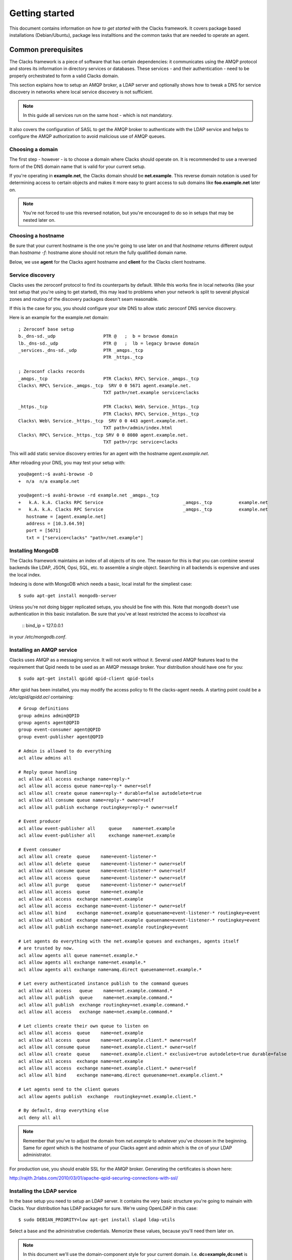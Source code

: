.. _quickstart:

Getting started
***************

This document contains information on *how to get started* with
the Clacks framework. It covers package based installations (Debian/Ubuntu),
package less installtions and the common tasks that are needed to
operate an agent.


Common prerequisites
====================

The Clacks framework is a piece of software that has certain dependencies: it
communicates using the AMQP protocol and stores its information in directory
services or databases. These services - and their authentication - need to
be properly orchestrated to form a valid Clacks domain.

This section explains how to setup an AMQP broker, a LDAP server and optionally
shows how to tweak a DNS for service discovery in networks where local service
discovery is not sufficient.

.. note::

   In this guide all services run on the same host - which is not mandatory.

It also covers the configuration of SASL to get the AMQP broker to authenticate
with the LDAP service and helps to configure the AMQP authorization to avoid
malicious use of AMQP queues.


Choosing a domain
-----------------

The first step - however - is to choose a domain where Clacks should operate
on. It is recommended to use a reversed form of the DNS domain name that is
valid for your current setup.

If you're operating in **example.net**, the Clacks domain should be **net.example**.
This reverse domain notation is used for determining access to certain objects
and makes it more easy to grant access to sub domains like **foo.example.net** later
on.

.. note::

   You're not forced to use this reversed notation, but you're encouraged to
   do so in setups that may be nested later on.


Choosing a hostname
-------------------

Be sure that your current hostname is the one you're going to use later on
and that *hostname* returns different output than *hostname -f*: hostname
alone should not return the fully quallified domain name.

Below, we use **agent** for the Clacks agent hostname and **client** for the
Clacks client hostname.

.. _setting-up-dns:

Service discovery
-----------------

Clacks uses the zeroconf protocol to find its counterparts by default. While
this works fine in local networks (like your test setup that you're using
to get started), this may lead to problems when your network is split to
several physical zones and routing of the discovery packages doesn't seam
reasonable.

If this is the case for you, you should configure your site DNS to allow
static zeroconf DNS service discovery.

Here is an example for the example.net domain::

  ; Zeroconf base setup
  b._dns-sd._udp                  PTR @   ;  b = browse domain
  lb._dns-sd._udp                 PTR @   ;  lb = legacy browse domain
  _services._dns-sd._udp          PTR _amqps._tcp
                                  PTR _https._tcp
  
  ; Zeroconf clacks records
  _amqps._tcp                     PTR Clacks\ RPC\ Service._amqps._tcp
  Clacks\ RPC\ Service._amqps._tcp  SRV 0 0 5671 agent.example.net.
                                  TXT path=/net.example service=clacks
  
  _https._tcp                     PTR Clacks\ Web\ Service._https._tcp
                                  PTR Clacks\ RPC\ Service._https._tcp
  Clacks\ Web\ Service._https._tcp  SRV 0 0 443 agent.example.net.
                                  TXT path=/admin/index.html
  Clacks\ RPC\ Service._https._tcp SRV 0 0 8080 agent.example.net.
                                  TXT path=/rpc service=clacks

This will add static service discovery entries for an agent with the
hostname *agent.example.net*.

After reloading your DNS, you may test your setup with::

  you@agent:~$ avahi-browse -D
  +  n/a  n/a example.net

  you@agent:~$ avahi-browse -rd example.net _amqps._tcp
  +   k.A. k.A. Clacks RPC Service                              _amqps._tcp          example.net
  =   k.A. k.A. Clacks RPC Service                              _amqps._tcp          example.net
     hostname = [agent.example.net]
     address = [10.3.64.59]
     port = [5671]
     txt = ["service=clacks" "path=/net.example"]


.. _setting-up-mongo:

Installing MongoDB
------------------

The Clacks framework maintains an index of all objects of its one. The reason for
this is that you can combine several backends like LDAP, JSON, Opsi, SQL, etc. to
assemble a single object. Searching in all backends is expensive and uses the
local index.

Indexing is done with MongoDB which needs a basic, local install for the simpliest
case::

  $ sudo apt-get install mongodb-server

Unless you're not doing bigger replicated setups, you should be fine with this.
Note that mongodb doesn't use authentication in this basic installation. Be sure
that you've at least restricted the access to *localhost* via

  ::
  bind_ip = 127.0.0.1

in your */etc/mongodb.conf*.


.. _setting-up-amqp:

Installing an AMQP service
--------------------------

Clacks uses AMQP as a messaging service. It will not work without it. Several 
used AMQP features lead to the requirement that Qpid needs to be used as
an AMQP message broker. Your distribution should have one for you::

  $ sudo apt-get install qpidd qpid-client qpid-tools


After qpid has been installed, you may modify the access policy
to fit the clacks-agent needs. A starting point could be a
`/etc/qpid/qpidd.acl` containing::
	
	# Group definitions
	group admins admin@QPID
	group agents agent@QPID
	group event-consumer agent@QPID
	group event-publisher agent@QPID
	
	# Admin is allowed to do everything
	acl allow admins all
	
	# Reply queue handling
	acl allow all access exchange name=reply-*
	acl allow all access queue name=reply-* owner=self
	acl allow all create queue name=reply-* durable=false autodelete=true
	acl allow all consume queue name=reply-* owner=self
	acl allow all publish exchange routingkey=reply-* owner=self
	
	# Event producer
	acl allow event-publisher all     queue    name=net.example
	acl allow event-publisher all     exchange name=net.example
	
	# Event consumer
	acl allow all create  queue    name=event-listener-*
	acl allow all delete  queue    name=event-listener-* owner=self
	acl allow all consume queue    name=event-listener-* owner=self
	acl allow all access  queue    name=event-listener-* owner=self
	acl allow all purge   queue    name=event-listener-* owner=self
	acl allow all access  queue    name=net.example
	acl allow all access  exchange name=net.example
	acl allow all access  exchange name=event-listener-* owner=self
	acl allow all bind    exchange name=net.example queuename=event-listener-* routingkey=event
	acl allow all unbind  exchange name=net.example queuename=event-listener-* routingkey=event
	acl allow all publish exchange name=net.example routingkey=event
	
	# Let agents do everything with the net.example queues and exchanges, agents itself
	# are trusted by now.
	acl allow agents all queue name=net.example.*
	acl allow agents all exchange name=net.example.*
	acl allow agents all exchange name=amq.direct queuename=net.example.*
	
	# Let every authenticated instance publish to the command queues
	acl allow all access   queue    name=net.example.command.*
	acl allow all publish  queue    name=net.example.command.*
	acl allow all publish  exchange routingkey=net.example.command.*
	acl allow all access   exchange name=net.example.command.*
	
	# Let clients create their own queue to listen on
	acl allow all access  queue    name=net.example
	acl allow all access  queue    name=net.example.client.* owner=self
	acl allow all consume queue    name=net.example.client.* owner=self
	acl allow all create  queue    name=net.example.client.* exclusive=true autodelete=true durable=false
	acl allow all access  exchange name=net.example
	acl allow all access  exchange name=net.example.client.* owner=self
	acl allow all bind    exchange name=amq.direct queuename=net.example.client.*
	
	# Let agents send to the client queues
	acl allow agents publish  exchange  routingkey=net.example.client.*
	
	# By default, drop everything else
	acl deny all all

.. note::

   Remember that you've to adjust the domain from *net.example* to whatever you've
   choosen in the beginning. Same for *agent* which is the hostname of your Clacks
   agent and *admin* which is the *cn* of your LDAP administrator.


For production use, you should enable SSL for the AMQP broker. Generating the certificates
is shown here:

http://rajith.2rlabs.com/2010/03/01/apache-qpid-securing-connections-with-ssl/


.. _setting-up-ldap:

Installing the LDAP service
---------------------------

In the base setup you need to setup an LDAP server. It contains the very basic
structure you're going to mainain with Clacks. Your distribution has LDAP packages
for sure. We're using OpenLDAP in this case::

  $ sudo DEBIAN_PRIORITY=low apt-get install slapd ldap-utils

Select a base and the administrative credentials. Memorize these values, because
you'll need them later on.

.. note::

   In this document we'll use the domain-component style for your current
   domain. I.e. **dc=example,dc=net** is the base. **cn=admin,dc=example,dc=net** is
   the administrative DN.

Clacks itself does not require to install an additional LDAP schema. Nearly.
Except if you plan to use Clacks *clients*.

To use the client mechanisms, a couple of schema files have to be added to
your configuration. The following text assumes that you've a plain / empty
stock debian configuration on your system. If it's not the case, you've to
know what to do yourself.

First, install the provided schema files. These commands have to be executed
with *root* power by default, so feel free to use sudo and find the schema
*LDIF* files in the ``contrib/ldap`` directory of your clacks document
directory. Install these schema files like this::

	$ sudo ldapadd -Y EXTERNAL -H ldapi:/// -f registered-device.ldif
	$ sudo ldapadd -Y EXTERNAL -H ldapi:/// -f installed-device.ldif
	$ sudo ldapadd -Y EXTERNAL -H ldapi:/// -f configured-device.ldif

After you've done that, find out which base is configured for your system::

	$ sudo ldapsearch -LLL -Y EXTERNAL -H ldapi:/// -b cn=config olcSuffix=* olcSuffix
	SASL/EXTERNAL authentication started
	SASL username: gidNumber=0+uidNumber=0,cn=peercred,cn=external,cn=auth
	SASL SSF: 0
	dn: olcDatabase={1}hdb,cn=config
	olcSuffix: dc=example,dc=net

In this case, you'll see the configured suffix as **dc=example,dc=net** in the
result set. Your milieage may vary.

Based on the suffix, create a *LDIF* file containing an updated index - on top with
the *DN* shown in the result of the search above::

	dn: olcDatabase={1}hdb,cn=config
	changetype: modify
	replace: olcDbIndex
	olcDbIndex: default sub
	olcDbIndex: objectClass pres,eq
	olcDbIndex: cn pres,eq,sub
	olcDbIndex: uid eq,sub
	olcDbIndex: uidNumber eq
	olcDbIndex: gidNumber eq
	olcDbIndex: mail eq,sub
	olcDbIndex: deviceStatus pres,sub
	olcDbIndex: deviceType pres,eq
	olcDbIndex: sn pres,eq,sub
	olcDbIndex: givenName pres,eq,sub
	olcDbIndex: ou pres,eq,sub
	olcDbIndex: memberUid eq
	olcDbIndex: uniqueMember eq
	olcDbIndex: deviceUUID pres,eq

.. warning::

   If you have not installed the Clacks device schema files, you have to skip the
   attributes *deviceUUID*, *deviceStatus* and *deviceType* in the index list.

Save that file to *index-update.ldif* and add it to your LDAP using::

	$ sudo ldapmodify -Y EXTERNAL -H ldapi:/// -f index-update.ldif

Your LDAP now has the required schema files and an updated index to perform
searches in reliable speed.

The agent itself needs an entry inside that LDAP that is used to authenticate
to the AMQP service. Create this entry - again inside an LDIF file like this::

  dn: cn=agent,dc=example,dc=net
  objectClass: simpleSecurityObject
  objectClass: organizationalRole
  cn: agent
  userPassword: secret

Save that file to *agent.ldif* and apply it to your LDAP using::

  $ sudo ldapmodify -Y EXTERNAL -H ldapi:/// -f agent.ldif

The password is unencrypted in the moment, that can be changed using::

  $ sudo ldappasswd -Y EXTERNAL -H ldapi:/// cn=agent,dc=example,dc=net

Change the password to the one you like and memorize it for use with the
Clacks agent configuration below.


.. _setting-up-ldap-auth:

AMQP LDAP-Authentication
------------------------

Qpid is not LDAP enabled by default, but it supports everything supported
by SASL thru the *saslauthd*. To install *saslauthd* run::

  $ sudo apt-get install sasl2-bin

The daemon is not started by default. To configure it to start up automatically
and to use LDAP for it's authentication source, edit the file /etc/default/saslauthd
like this::

  #
  # Settings for saslauthd daemon
  # Please read /usr/share/doc/sasl2-bin/README.Debian for details.
  #
  
  # Should saslauthd run automatically on startup? (default: no)
  START=yes
  
  # Description of this saslauthd instance. Recommended.
  # (suggestion: SASL Authentication Daemon)
  DESC="SASL Authentication Daemon"
  
  # Short name of this saslauthd instance. Strongly recommended.
  # (suggestion: saslauthd)
  NAME="saslauthd"
  
  # Which authentication mechanisms should saslauthd use? (default: pam)
  #
  # Available options in this Debian package:
  # getpwent  -- use the getpwent() library function
  # kerberos5 -- use Kerberos 5
  # pam       -- use PAM
  # rimap     -- use a remote IMAP server
  # shadow    -- use the local shadow password file
  # sasldb    -- use the local sasldb database file
  # ldap      -- use LDAP (configuration is in /etc/saslauthd.conf)
  #
  # Only one option may be used at a time. See the saslauthd man page
  # for more information.
  #
  # Example: MECHANISMS="pam"
  MECHANISMS="ldap"
  
  # Additional options for this mechanism. (default: none)
  # See the saslauthd man page for information about mech-specific options.
  MECH_OPTIONS=""
  
  # How many saslauthd processes should we run? (default: 5)
  # A value of 0 will fork a new process for each connection.
  THREADS=5
  
  # Other options (default: -c -m /var/run/saslauthd)
  # Note: You MUST specify the -m option or saslauthd won't run!
  #
  # WARNING: DO NOT SPECIFY THE -d OPTION.
  # The -d option will cause saslauthd to run in the foreground instead of as
  # a daemon. This will PREVENT YOUR SYSTEM FROM BOOTING PROPERLY. If you wish
  # to run saslauthd in debug mode, please run it by hand to be safe.
  #
  # See /usr/share/doc/sasl2-bin/README.Debian for Debian-specific information.
  # See the saslauthd man page and the output of 'saslauthd -h' for general
  # information about these options.
  #
  # Example for postfix users: "-c -m /var/spool/postfix/var/run/saslauthd"
  OPTIONS="-c -m /var/run/saslauthd"

Additionally, you've to set up the LDAP configuration for *saslauthd* in the
configuration file */etc/saslauthd.conf*::

  ldap_servers: ldap://agent.example.net
  ldap_search_base: dc=example,dc=net
  ldap_filter: (|(&(objectClass=simpleSecurityObject)(cn=%U))(&(objectClass=inetOrgPerson)(uid=%U))(&(objectClass=registeredDevice)(deviceUUID=%U)))
  ldap_scope: sub
  ldap_size_limit: 0
  ldap_time_limit: 15
  ldap_timeout: 15
  ldap_version: 3
  ldap_debug: 255

.. note::

   You may need to adjust the list of LDAP servers and the search base
   according to your setup.

If you have **not** installed the Clacks device schema files, you have to skip the
search for *registeredDevice* and the search filter should look like this::

  ldap_filter: (|(&(objectClass=simpleSecurityObject)(cn=%U))(&(objectClass=inetOrgPerson)(uid=%U)))

Start the service and test it::

  $ sudo service saslauthd start
  $ sudo testsaslauthd -u agent -p secret -r QPID

If that works pretty well, connect the Qpid SASL mechaism to *saslauthd* by editing
*/etc/qpid/sasl/qpidd.conf* like this::

  pwcheck_method: saslauthd
  mech_list: PLAIN LOGIN

To let Qpid access the *saslauthd* socket, it needs to be added to the *sasl* group and the
service needs to be restarted::

  $ sudo adduser qpidd sasl
  $ sudo service qpidd restart

Check if it works like supposed to::

  $ qpid-config -a admin/secret@hostname queues

The command should list a few queues that are defined by default.


Using pre-built packages
========================

Currently there are only Debian/Ubuntu packages available for the Clacks
framework. Additionally you need at least Wheezy/12.04 to proceed.

.. note::

    Older versions of Debian/Ubuntu do not have the required package versions
    installed. Installations may work using backports and/or re-building


APT repository
--------------

Please create a new file under /etc/apt/sources.list.d/clacks.list and place
the following content inside::

   deb http://debian.gonicus.de/debian wheezy Clacks stable

Now install the key package::

   $ sudo apt-get install gonicus-keyring

The installer will report an untrusted package - which is ok in this case,
because it *contains* the GONICUS signing key. It is used to sign the packages
we'll download in the next step.


Installing a Clacks agent
-------------------------

To use the Clacks framework, you need at least one agent that loads some
plugins and provides the base communication framework. Compared to the
client and the shell, the agent is the part that needs most supplying
services.

.. warning::

  Until we reach version 1.0, you can only use one agent.


For the first node, install *QPID*, *LDAP* and *MongoDB*::
  
  $ sudo apt-get install mongodb-server slapd ldap-utils sasl2-bin

Memorize the user and passwords you've used for LDAP. MongoDB is just
fine and can be configured to only run locally for now.

To proceed, you have to perform the actions detailed in:

 * :ref:`setting-up-dns`
 * :ref:`setting-up-ldap`
 * :ref:`setting-up-amqp`
 * :ref:`setting-up-ldap-auth`

If this is fine, copy over the configuration file for the Clacks agent to
/etc/clacks/config and adapt the settings to match the ones for your site::
  
  $ sudo install -o root -g clacks -m 0640 /usr/share/doc/clacks-agent/examples/config /etc/clacks/config
  $ sudo vi /etc/clacks/config

At least adapt the node-name to fit the current host name of your server
and the LDAP credentials that you've created in **Setting up LDAP**.

No you can start the agent using::
  
  $ sudo supervisorctl start clacks-agent

Watch out for errors in */var/log/clacks.log*. If everything went up well,
the agent starts indexing your LDAP and you might see some warnings about
not recognized objects.

After the agent is up and running, you should define a couple of ACL sets
in order to get rid of the initial ACL override in your Clacks configuration.

Please take a look at :ref:`setting-up-acl`.


Installing a Clacks client
--------------------------

Clacks clients are nodes that you want to have *under the hood* in some form. They
are monitored, inventorized using fusioninventory (optionally) and can be controlled
in various ways. Controlling addresses topics like *config management* (i.e. using puppet),
*system states* (reboot, wake on lan, etc.), user notifications and executing certain
commands as **root** on these systems.

To install the client you need to work thru two steps. First, install it (the
example includes the inventory part)::
    
  $ sudo apt-get install clacks-client fusioninventory-agent

The client tries to start, but will fail due to missing configurations, so the
second step is to generate a configuration - aka *joining* the client to the
Clacks domain. May sound familiar to Microsoft users.

.. warning::

  In the current version, it is only possible to do an *active* join. The former
  GOsa client *incoming* mechanism is currently beeing implemented and not usable
  right now.

Joining is easy::

  $ sudo clacks-join

It will first search for an active agent. Then you'll have to provide the credentials
of a user that is allowed to join the client (i.e. the administrator you've initially
created).

.. note::

  Maybe the zeroconf mechanism that is used to find an agent is not working
  in your setup. In this case use the *--url* switch to provide the complete
  AMQP URL. Example::
    
    $ sudo clacks-join --url amqps://agent.example.net/net.example

If this succeeds, a configuration file is created automatically and you can start the
client::
  
  $ sudo supervisorctl start clacks-client

If everything went fine, the client is up and running. You'll see some messages
in the agent's log and the client log for that. As for servers, messages find their
way to */var/log/clacks.log*.

.. note::

  Joining requires at least one active agent.

Note that while it is technically no problem to run both - a client and an agent -- on the
same physical node, it is not supported by the packages in the moment.


Installing the shell
--------------------

Compared to agents and clients, the shell installation is trivial::

  $ sudo apt-get install clacks-shell

Just try to run it::
  
  $ clacksh
  Searching service provider...
  Connected to https://amqp.example.net:8080/rpc
  Username [cajus]:
  Password:
  Clacks infrastructure shell. Use Ctrl+D to exit.
  >>> clacks.help()
  ...


HIER---->

Without pre-built packages
==========================

Common setup
------------

System prerequisites
^^^^^^^^^^^^^^^^^^^^

To run the services in the designed way later on, you need a special user
and a couple of directories::

    $ sudo adduser --system --group clacks --home=/var/lib/clacks

If you're going to run the service in daemon mode, please take care that
there's a */var/run/clacks* for placing the PID files.


Python prerequisites
^^^^^^^^^^^^^^^^^^^^

While we try to keep everything inside a virtual python environment for
development, some of the python modules need compilation - which rises the
number of required packages drastically. For the time being, please install
the following packages in your system::

  $ sudo apt-get install python2.7-dev python-dumbnet python-avahi python-virtualenv \
         libavahi-compat-libdnssd-dev python-openssl python-dbus libssl-dev python-gtk2 \
         python-lxml python-libxml2 python-dmidecode python-ldap python-nose \
         python-kid python-coverage python-dateutil python-smbpasswd python-netifaces \
         sasl2-bin python-cjson

.. note::
      On MS Windows systems, only the client is supposed to work. Please install the
      pywin32 package: http://sourceforge.net/projects/pywin32/


Setup a virtual environment for playing with clacks
^^^^^^^^^^^^^^^^^^^^^^^^^^^^^^^^^^^^^^^^^^^^^^^^^^^

As a non-root user, initialize the virtual environment::

  $ virtualenv --setuptools --system-site-packages --python=python2.7  clacks
  $ cd clacks
  $ source bin/activate


Obtaining the source
^^^^^^^^^^^^^^^^^^^^

For now, please use git::

   $ cd 'the place where you created the clacks virtualenv'
   $ git clone git://oss.gonicus.de/git/gosa.git src

Additionally, you can get some stripped of Clacks 2.7 sources from here::

   $ git clone git://oss.gonicus.de/git/gosa-gui.git
   $ cd gosa-gui
   $ git submodule init
   $ git submodule update

This will place all relevant files inside the 'src' directory.

.. warning::
      The "source bin/activate" has to be done every time you work in or with the
      virtual environment. Stuff will fail if you don't do this. If you're asked for
      sudo/root, you're doing something wrong.


Installing a Clacks agent
-------------------------

To run the agent, you most likely need a working AMQP broker and
a working LDAP setup.

To proceed, you have to perform the actions detailed in:

 * :ref:`setting-up-dns`
 * :ref:`setting-up-ldap`
 * :ref:`setting-up-amqp`
 * :ref:`setting-up-ldap-auth`

Deploy a development agent
^^^^^^^^^^^^^^^^^^^^^^^^^^

To deploy the agent, please run these commands inside the activated
virtual environment::

  $ pushd .; cd clacks.common && ./setup.py develop; popd
  $ pushd .; cd clacks.agent && ./setup.py develop; popd


  Alternatively you can build the complete package using::

  $ ./setup.py develop


.. warning:: 
	Using the above command to build the complete package will also build
	additional modules like libinst, amires, ... 

     	This will increase the configuration effort drastically, which is not 
	recommended during the quickstart quide.


Starting the service
^^^^^^^^^^^^^^^^^^^^

In a productive environment, everything should be defined in the configuration
file, so copy the configuration file to the place where clacks expects it::

  $ mkdir -p /etc/clacks
  $ cp ./src/clacks.agent/src/clacks/agent/data/agent.conf /etc/clacks/config

Now take a look at the config file and adapt it to your needs.

You can start the daemon in foreground like this::

  $ clacks-agent

.. warning::
    Make sure, you've entered the virtual environment using "source bin/activate"
    from inside the clacks directory.


If you want to run the agent in a more productive manner, you can use the
daemon mode and start it as root. It will then fork to the configured user
and run as a daemon.


:status: todo
	Describe how to secure the communication between the clacks-agent and used services.


Here is an example config file for a non-secured service. (A HowTo about securing the service will follow soon!)::

    [core]
    
    # Keyword loglevel: ALL/DEBUG, INFO, WARNING, ERROR, CRITICAL
    loglevel = DEBUG
    
    # Keyword syslog: file, stderr, syslog
    log = stderr
    
    # Keyword logfile: full path to log to if log = file
    #logfile = /var/log/clacks/agent.log
    
    # Keyword id: name of this clacks-agent node
    id = clacks-agent
    
    # Keyword user: username to run the daemon as
    #user = clacks
    
    # Keyword group: groupname to run the daemon as
    #group = clacks
    
    # Keyword pidfile: where to place the pid in daemon mode
    #pidfile = /var/run/clacks/clacks.pid
    
    # Keyword profile: for debugging, only
    profile = False

    [scheduler]
    database = sqlite://
    
    [amqp]
    
    # Keyword url: URL to one of your AMQP servers
    #
    # Examples:
    #
    # amqp://amqp.example.net:5671
    # amqps://amqp.example.net:5671
    #
    # Secured services listing on 5672!
    # This example uses an unsecured amqp service
    url = amqp://localhost:5672
    
    # Keyword id:
    id = admin
    key = tester
    
    [http]
    host = localhost
    port = 8080
    #sslpemfile = /etc/clacks/host.pem
    
    [goto]
    oui-db = /usr/share/clacks/oui.txt
    
    [repository]
    database = mysql+mysqldb://libinst:secret@localhost/libinst?charset=utf8&use_unicode=0
    http_base_url = http://localhost/debian
    db_purge = False
    path = /srv/repository/data
    
    [ldap]
    url = ldap://localhost/dc=example,dc=net
    bind_dn = cn=admin,dc=example,dc=net
    bind_secret = secret
    pool_size = 10



Installing a Clacks shell
-------------------------

Installing
^^^^^^^^^^

To deploy the shell, use::

  $ pushd .; cd clacks.common && ./setup.py develop; popd
  $ pushd .; cd clacks.shell && ./setup.py develop; popd

inside your activated virtual env. You can skip this if you ran ./setup.py for
a complete deployment.


First steps
^^^^^^^^^^^

The clacks shell will use zeroconf/DNS to find relevant connection methods. Alternatively
you can specify the connection URL to skip zeroconf/DNS.

Start the shell and send a command::

  $ clacksh
  (authenticate as the admin user you've created in qpid's SASL DB)
  >>> clacks.help()
  >>> mksmbhash("secret")
  >>> <Strg+D>

The shell did not get priorized work in the moment, so the clacks.help() output is
neither sorted, nor grouped by plugins. Much space for improvements.

If you tend to use a connection URL directly, use::

  $ clacksh http[s]://amqp.example.com:8080/rpc

for HTTP based sessions or ::

  $ clacksh amqp[s]://amqp.example.com/org.clacks

for AMQP based sessions.


Installing a Clacks client
--------------------------

A clacks client is a device instance that has been joined into the clacks network.
Every client can incorporate functionality into the network - or can just be
a managed client.


Installing
^^^^^^^^^^

To deploy the client components, use::

  $ pushd .; cd clacks.common && ./setup.py develop; popd
  $ pushd .; cd clacks.client && ./setup.py develop; popd
  $ pushd .; cd clacks.dbus && ./setup.py develop; popd

inside your activated virtual env. You can skip this if you ran ./setup.py for
a complete deployment.


Joining the party
^^^^^^^^^^^^^^^^^

A client needs to authenticate to the clacks bus. In order to create the required
credentials for that, you've to "announce" or "join" the client to the system.

To do that, run ::

  $ sudo -s
  # cd 'wherever your clacks virtual environment is'
  # source bin/activate
  # clacks-join

on the client you're going to join. In the development case, this may be the
same machine which runs the agent.


Running the root component
^^^^^^^^^^^^^^^^^^^^^^^^^^

Some functionality may need root permission, while we don't want to run the complete
client as root. The clacks-dbus component is used to run dedicated tasks as root. It
can be extended by simple plugins and registers the resulting methods in the dbus
interface.

To use the dbus-component, you've to allow the clacks system user (or whatever user
the clacks-client is running later on) to use certain dbus services. Copy and eventually
adapt the file src/contrib/dbus/org.clacks.conf to /etc/dbus-1/system.d/ and
reload your dbus service. ::

  $ sudo service dbus reload

To start the dbus component, activate the python virtual environment as root and run
the clacks-dbus component in daemon or foreground mode::

  $ sudo -s
  # cd 'wherever your clacks virtual environment is'
  # source bin/activate
  # clacks-dbus


Running the client
^^^^^^^^^^^^^^^^^^

To run the client, you should put your development user into the clacks group - to
be able to use the dbus features::

  $ sudo adduser $USER clacks

You might need to re-login to make the changes happen. After that, start the clacks
client inside the activated virtual environment::

  $ clacks-client


Common configuration
====================

.. _setting-up-acl:

Configuring access control
--------------------------

Because the Clacks framework supports various backends, it does access control of its
own. In order to do something reasonable with the framework, you've either to override
the access control (like done with the *admin* user), or you can apply fine grained
ACL rules and roles to your directory tree.

On the command line, you can use the *acl-admin* tool to manage the ACL system. It uses
the service discovery feature and asks for a username and password if it finds a service.

.. note::
  
  You can override the service discovery by issuing::

    $ acl-admin --user agent --password secret --url https://agent.example.net:8080/rpc

The *acl-admin* is in development. Currently, you need to fire one subcommand per call,
which makes it a bit unconfortable for the first time. Here are a couple of ACLs and
roles that make sense::

  # Allow clients to send certain events
  add role dc=example,dc=net Clients
  add roleacl with-actions name=Clients,dc=example,dc=net 0 psub "^net\.example\.command\.core\.(getMethods|sendEvent):x"
  add roleacl with-actions name=Clients,dc=example,dc=net 0 psub "^net\.example\.event\.(Inventory|ClientAnnounce|ClientLeave|ClientSignature|ClientPing|UserSession)$:x"
  add acl with-role dc=example,dc=net 0 '^[a-f0-9]{8}-[a-f0-9]{4}-[a-f0-9]{4}-[a-f0-9]{4}-[a-f0-9]{12}$' Clients
  
  # Create GUI ACL role that allows login to a GUI
  add role "dc=example,dc=net" GUI
  add roleacl with-actions name=GUI,dc=example,dc=net 0 sub "^net\.example\.command\.core\.(getSessionUser|getBase|search):x"
  add roleacl with-actions name=GUI,dc=example,dc=net 0 sub "^net\.example\.command\.gosa\..*:x"
  
  # Create SelfService role that allows occupants to modify some of their attributes
  add role "dc=example,dc=net" SelfService
  add roleacl with-actions name=SelfService,dc=example,dc=net 0 sub "^net\.example\.command\.core\.(openObject|dispatchObjectMethod|setObjectProperty|closeObject):x"
  add roleacl with-actions name=SelfService,dc=example,dc=net 0 sub "^net\.example\.command\.password\.(listPasswordMethods|accountLockable|accountUnlockable):x"
  add roleacl with-actions name=SelfService,dc=example,dc=net 0 sub "^net\.example\.command\.objects\.(User|PosixUser|SambaUser|ShadowUser):crowdsexm"
  
  # Create Administrative role - everything is allowed
  add role "dc=example,dc=net" Administrators
  add roleacl with-actions name=Administrators,dc=example,dc=net -100 psub "^net\.example\..*:crwdsex"
  
  # Assign user 'ruth' the role 'Administrators'
  add acl with-role dc=example,dc=net -100 ruth Administrators 
  
  # Assign user 'foobar' the SelfService and GUI role
  add acl with-role dc=example,dc=net 0 foobar SelfService 
  add acl with-role dc=example,dc=net 0 foobar GUI


Configuring an LDAP update hook
-------------------------------

Maintaining and index of our own has several advantages: better search capabilities than
LDAP has, faster, proper sorted subset queries, etc. Nevertheless maintaining and index
has the disadvantage that modifications that happen to our backends don't find their way
to the index at all.

For LDAP, there's a tool called *clacks-ldap-monitor* in the tools directory. It uses the
same configuration like the agent does and needs to be started in the background - or by
the *supervisord*.

If you use it, please add a section to the Clacks configuration::

  [backend-monitor]
  modifier = cn=agent,dc=example,dc=net
  audit-log = /var/log/ldap-audit.log

============ ==========================================================================
Key          Description
============ ==========================================================================
modifier     Account that does modifications in the LDAP in behalf of the clacks-agent.
audit-log    LDAP auditlog
============ ==========================================================================

In your OpenLDAP configuration you need to load the *auditlog* overlay and configure it
to log to */var/log/ldap-audit.log*.
